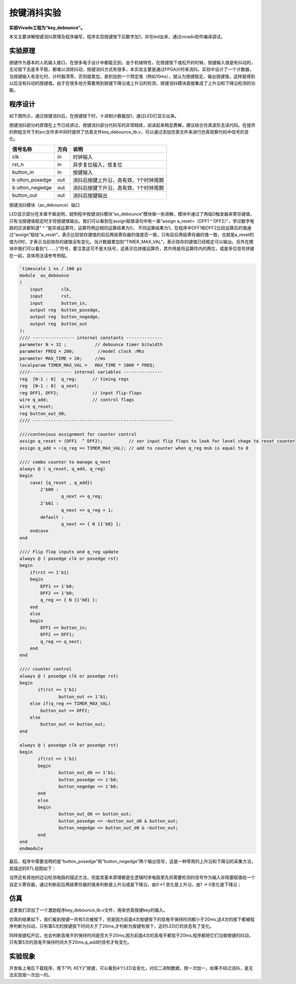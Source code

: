 按键消抖实验
==============

**实验Vivado工程为“key_debounce”。**

本文主要讲解按键消抖原理及程序编写，程序实现按键按下后数字加1，并在led出来，通过vivado软件编译调试。

实验原理
--------

按键作为基本的人机输入接口，在很多电子设计中都能见到，由于机械特性，在按键按下或松开的时候，按键输入值是有抖动的，无论按下去是多平稳，都难以消除抖动，按键消抖方式有很多，本实验主要是通过FPGA计时来消抖。实验中设计了一个计数器，当按键输入有变化时，计时器清零，否则就累加，直到加到一个预定值（例如10ms），就认为按键稳定，输出按键值，这样就得到以后没有抖动的按键值。由于在很多地方需要用到按键下降沿或上升沿的检测，按键消抖模块直接集成了上升沿和下降沿检测的功能。

.. image:: images/11_media/image1.png

程序设计
--------

如下图所示，通过按键消抖后，在按键按下时，十进制计数器加1，通过LED灯显示出来。

.. image:: images/11_media/image2.png

按键消抖部分的原理在上节已经讲过，按键消抖部分代码写的非常精炼，阅读起来稍显费解，建议结合仿真波形去读代码。在提供的例程文件下的src文件夹中同时提供了仿真文件key_debounce_tb.v，可以通过添加仿真文件来进行仿真观察代码中信号的变化。

+---------------+--------+---------------------------------------------+
| 信号名称      | 方向   | 说明                                        |
+===============+========+=============================================+
| clk           | in     | 时钟输入                                    |
+---------------+--------+---------------------------------------------+
| rst_n         | in     | 异步复位输入，低复位                        |
+---------------+--------+---------------------------------------------+
| button_in     | in     | 按键输入                                    |
+---------------+--------+---------------------------------------------+
| b             | out    | 消抖后按键上升沿，高有效，1个时钟周期       |
| utton_posedge |        |                                             |
+---------------+--------+---------------------------------------------+
| b             | out    | 消抖后按键下升沿，高有效，1个时钟周期       |
| utton_negedge |        |                                             |
+---------------+--------+---------------------------------------------+
| button_out    | out    | 消抖后按键输出                              |
+---------------+--------+---------------------------------------------+

按键消抖模块（ax_debounce）端口

LED显示部分在本章不做说明，就例程中按键消抖模块“ax_debounce”模块做一些讲解，模块中通过了两级D触发器来寄存键值，只有当按键值稳定时才将按键值输出。我们可以看到在assign赋值语句中有一条“assign
a_reset=（DFF1 ^ DFF2）”，学过数字电路的应该都知道“ ^
”是异或运算符，运算符两边相同运算结果为0，
不同运算结果为1。在程序中DFF1和DFF2比较运算后的值通过“assign”赋给“a_reset”，表示比较锁存键值的前后两级寄存器的值是否一致，只有前后两级寄存器的值一致，也就是a_reset的值为0时，才表示当前锁存的键值没有变化。当计数器累加到“TIMER_MAX_VAL”，表示锁存的键值已经稳定可以输出。另外在模块中我们可以看到“{.......}”符号，要注意这可不是大括号，这表示位拼接运算符，其作用是将运算符内的两位，或是多位信号拼接在一起，具体用法请参考例程。

.. code:: verilog

 `timescale 1 ns / 100 ps
 module  ax_debounce 
 (
     input       clk, 
     input       rst, 
     input       button_in,
     output reg  button_posedge,
     output reg  button_negedge,
     output reg  button_out
 );
 //// ---------------- internal constants --------------
 parameter N = 32 ;           // debounce timer bitwidth
 parameter FREQ = 200;         //model clock :Mhz
 parameter MAX_TIME = 20;     //ms
 localparam TIMER_MAX_VAL =   MAX_TIME * 1000 * FREQ;
 ////---------------- internal variables ---------------
 reg  [N-1 : 0]  q_reg;      // timing regs
 reg  [N-1 : 0]  q_next;
 reg DFF1, DFF2;             // input flip-flops
 wire q_add;                 // control flags
 wire q_reset;
 reg button_out_d0;
 //// ------------------------------------------------------
 
 ////contenious assignment for counter control
 assign q_reset = (DFF1  ^ DFF2);          // xor input flip flops to look for level chage to reset counter
 assign q_add = ~(q_reg == TIMER_MAX_VAL); // add to counter when q_reg msb is equal to 0
     
 //// combo counter to manage q_next 
 always @ ( q_reset, q_add, q_reg)
 begin
     case( {q_reset , q_add})
         2'b00 :
                 q_next <= q_reg;
         2'b01 :
                 q_next <= q_reg + 1;
         default :
                 q_next <= { N {1'b0} };
     endcase     
 end
 
 //// Flip flop inputs and q_reg update
 always @ ( posedge clk or posedge rst)
 begin
     if(rst == 1'b1)
     begin
         DFF1 <= 1'b0;
         DFF2 <= 1'b0;
         q_reg <= { N {1'b0} };
     end
     else
     begin
         DFF1 <= button_in;
         DFF2 <= DFF1;
         q_reg <= q_next;
     end
 end
 
 //// counter control
 always @ ( posedge clk or posedge rst)
 begin
 	if(rst == 1'b1)
 		button_out <= 1'b1;
     else if(q_reg == TIMER_MAX_VAL)
         button_out <= DFF2;
     else
         button_out <= button_out;
 end
 
 always @ ( posedge clk or posedge rst)
 begin
 	if(rst == 1'b1)
 	begin
 		button_out_d0 <= 1'b1;
 		button_posedge <= 1'b0;
 		button_negedge <= 1'b0;
 	end
 	else
 	begin
 		button_out_d0 <= button_out;
 		button_posedge <= ~button_out_d0 & button_out;
 		button_negedge <= button_out_d0 & ~button_out;
 	end	
 end
 endmodule

最后，程序中需要说明的是“button_posedge”和“button_negedge”两个输出信号，这是一种常用的上升沿和下降沿的采集方法，其描述的RTL视图如下：

.. image:: images/11_media/image3.png
      
当然还有其他的边沿检测电路的描述方法，但是其基本原理都是在逻辑时序电路里先将需要检测的信号作为输入非阻塞赋值给一个自定义寄存器，通过判断前后两级寄存器的值来判断是上升沿或是下降沿，由0->1 变化是上升沿，由1 -> 0变化是下降沿；

仿真
----

这里我们添加了一个激励程序key_debounce_tb.v文件，用来仿真按键key的输入。

仿真的结果如下，我们看到按键一共有5次被按下，但是因为前面4次按键按下的低电平保持时间都小于20ms,这4次的按下都被程序判断为抖动，只有第5次的按键按下时间大于了20ms,才判断为按键有按下，这时LED灯的状态有了变化。

.. image:: images/11_media/image4.png
      
同样按键松开后，也会判断高电平的保持时间是否大于20ms,因为前面4次的高电平都低于20ms,程序都把它们当做按键的抖动，只有第5次的高电平保持时间大于20ms,q_add的信号才有变化。

.. image:: images/11_media/image5.png
      
实验现象
--------

开发板上电后下载程序，按下“PL KEY2”按键，可以看到4个LED会变化，对应二进制数据，按一次加一，如果不经过消抖，是无法实现按一次加一的。
